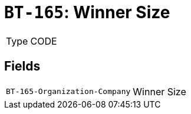= `BT-165`: Winner Size
:navtitle: Business Terms

[horizontal]
Type:: CODE

== Fields
[horizontal]
  `BT-165-Organization-Company`:: Winner Size
